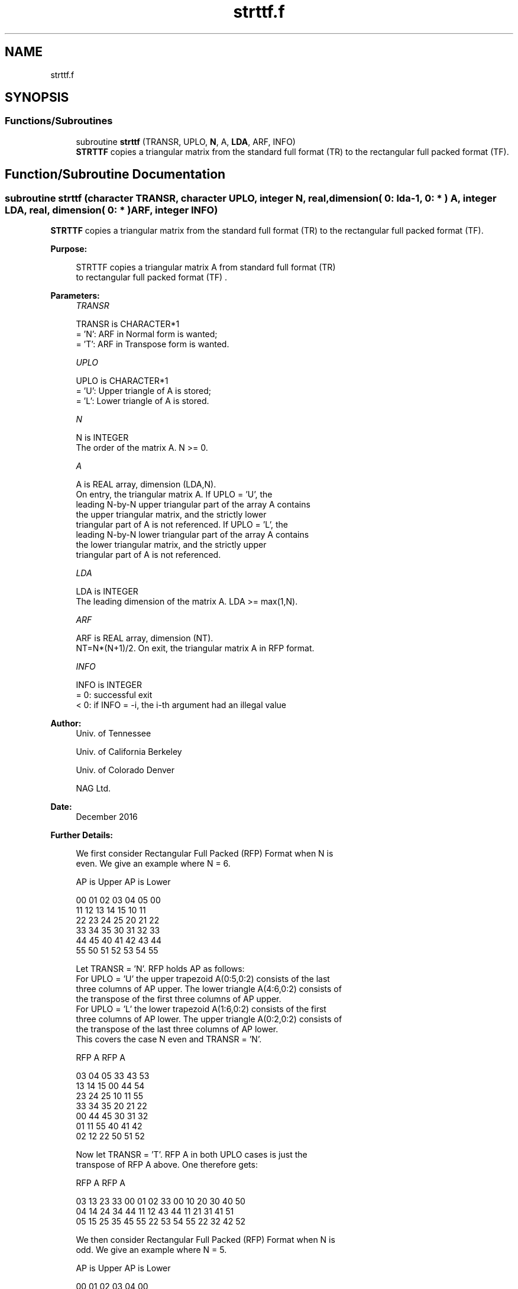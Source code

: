 .TH "strttf.f" 3 "Tue Nov 14 2017" "Version 3.8.0" "LAPACK" \" -*- nroff -*-
.ad l
.nh
.SH NAME
strttf.f
.SH SYNOPSIS
.br
.PP
.SS "Functions/Subroutines"

.in +1c
.ti -1c
.RI "subroutine \fBstrttf\fP (TRANSR, UPLO, \fBN\fP, A, \fBLDA\fP, ARF, INFO)"
.br
.RI "\fBSTRTTF\fP copies a triangular matrix from the standard full format (TR) to the rectangular full packed format (TF)\&. "
.in -1c
.SH "Function/Subroutine Documentation"
.PP 
.SS "subroutine strttf (character TRANSR, character UPLO, integer N, real, dimension( 0: lda\-1, 0: * ) A, integer LDA, real, dimension( 0: * ) ARF, integer INFO)"

.PP
\fBSTRTTF\fP copies a triangular matrix from the standard full format (TR) to the rectangular full packed format (TF)\&.  
.PP
\fBPurpose: \fP
.RS 4

.PP
.nf
 STRTTF copies a triangular matrix A from standard full format (TR)
 to rectangular full packed format (TF) .
.fi
.PP
 
.RE
.PP
\fBParameters:\fP
.RS 4
\fITRANSR\fP 
.PP
.nf
          TRANSR is CHARACTER*1
          = 'N':  ARF in Normal form is wanted;
          = 'T':  ARF in Transpose form is wanted.
.fi
.PP
.br
\fIUPLO\fP 
.PP
.nf
          UPLO is CHARACTER*1
          = 'U':  Upper triangle of A is stored;
          = 'L':  Lower triangle of A is stored.
.fi
.PP
.br
\fIN\fP 
.PP
.nf
          N is INTEGER
          The order of the matrix A. N >= 0.
.fi
.PP
.br
\fIA\fP 
.PP
.nf
          A is REAL array, dimension (LDA,N).
          On entry, the triangular matrix A.  If UPLO = 'U', the
          leading N-by-N upper triangular part of the array A contains
          the upper triangular matrix, and the strictly lower
          triangular part of A is not referenced.  If UPLO = 'L', the
          leading N-by-N lower triangular part of the array A contains
          the lower triangular matrix, and the strictly upper
          triangular part of A is not referenced.
.fi
.PP
.br
\fILDA\fP 
.PP
.nf
          LDA is INTEGER
          The leading dimension of the matrix A. LDA >= max(1,N).
.fi
.PP
.br
\fIARF\fP 
.PP
.nf
          ARF is REAL array, dimension (NT).
          NT=N*(N+1)/2. On exit, the triangular matrix A in RFP format.
.fi
.PP
.br
\fIINFO\fP 
.PP
.nf
          INFO is INTEGER
          = 0:  successful exit
          < 0:  if INFO = -i, the i-th argument had an illegal value
.fi
.PP
 
.RE
.PP
\fBAuthor:\fP
.RS 4
Univ\&. of Tennessee 
.PP
Univ\&. of California Berkeley 
.PP
Univ\&. of Colorado Denver 
.PP
NAG Ltd\&. 
.RE
.PP
\fBDate:\fP
.RS 4
December 2016 
.RE
.PP
\fBFurther Details: \fP
.RS 4

.PP
.nf
  We first consider Rectangular Full Packed (RFP) Format when N is
  even. We give an example where N = 6.

      AP is Upper             AP is Lower

   00 01 02 03 04 05       00
      11 12 13 14 15       10 11
         22 23 24 25       20 21 22
            33 34 35       30 31 32 33
               44 45       40 41 42 43 44
                  55       50 51 52 53 54 55


  Let TRANSR = 'N'. RFP holds AP as follows:
  For UPLO = 'U' the upper trapezoid A(0:5,0:2) consists of the last
  three columns of AP upper. The lower triangle A(4:6,0:2) consists of
  the transpose of the first three columns of AP upper.
  For UPLO = 'L' the lower trapezoid A(1:6,0:2) consists of the first
  three columns of AP lower. The upper triangle A(0:2,0:2) consists of
  the transpose of the last three columns of AP lower.
  This covers the case N even and TRANSR = 'N'.

         RFP A                   RFP A

        03 04 05                33 43 53
        13 14 15                00 44 54
        23 24 25                10 11 55
        33 34 35                20 21 22
        00 44 45                30 31 32
        01 11 55                40 41 42
        02 12 22                50 51 52

  Now let TRANSR = 'T'. RFP A in both UPLO cases is just the
  transpose of RFP A above. One therefore gets:


           RFP A                   RFP A

     03 13 23 33 00 01 02    33 00 10 20 30 40 50
     04 14 24 34 44 11 12    43 44 11 21 31 41 51
     05 15 25 35 45 55 22    53 54 55 22 32 42 52


  We then consider Rectangular Full Packed (RFP) Format when N is
  odd. We give an example where N = 5.

     AP is Upper                 AP is Lower

   00 01 02 03 04              00
      11 12 13 14              10 11
         22 23 24              20 21 22
            33 34              30 31 32 33
               44              40 41 42 43 44


  Let TRANSR = 'N'. RFP holds AP as follows:
  For UPLO = 'U' the upper trapezoid A(0:4,0:2) consists of the last
  three columns of AP upper. The lower triangle A(3:4,0:1) consists of
  the transpose of the first two columns of AP upper.
  For UPLO = 'L' the lower trapezoid A(0:4,0:2) consists of the first
  three columns of AP lower. The upper triangle A(0:1,1:2) consists of
  the transpose of the last two columns of AP lower.
  This covers the case N odd and TRANSR = 'N'.

         RFP A                   RFP A

        02 03 04                00 33 43
        12 13 14                10 11 44
        22 23 24                20 21 22
        00 33 34                30 31 32
        01 11 44                40 41 42

  Now let TRANSR = 'T'. RFP A in both UPLO cases is just the
  transpose of RFP A above. One therefore gets:

           RFP A                   RFP A

     02 12 22 00 01             00 10 20 30 40 50
     03 13 23 33 11             33 11 21 31 41 51
     04 14 24 34 44             43 44 22 32 42 52
.fi
.PP
 
.RE
.PP

.PP
Definition at line 196 of file strttf\&.f\&.
.SH "Author"
.PP 
Generated automatically by Doxygen for LAPACK from the source code\&.
